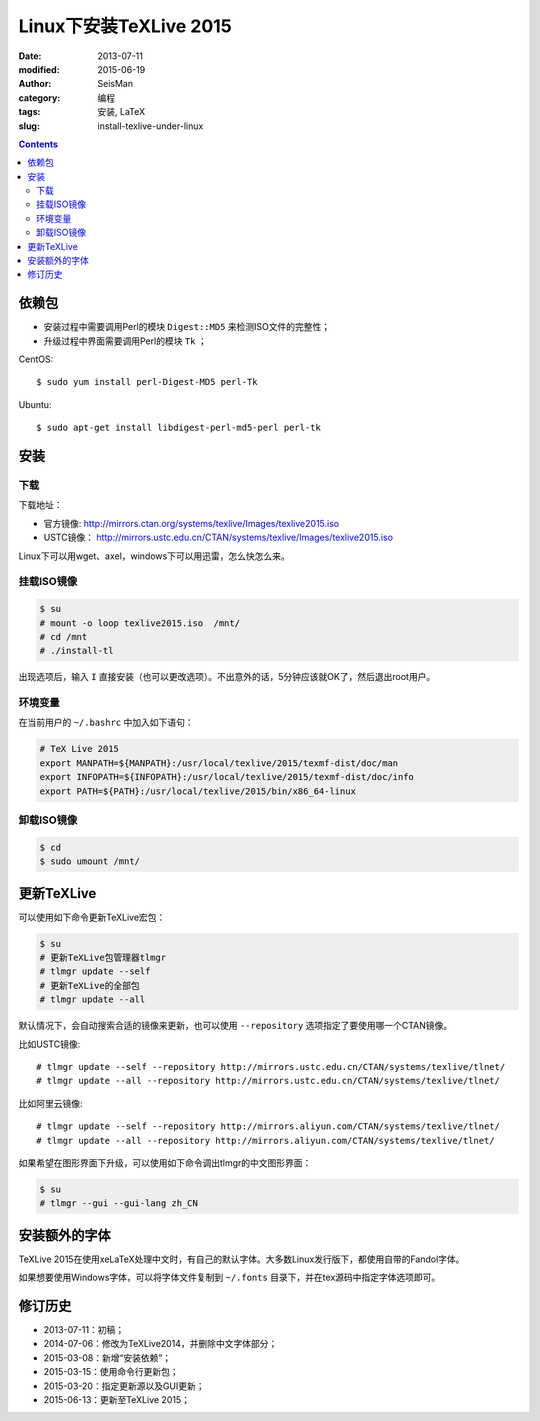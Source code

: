 Linux下安装TeXLive 2015
########################

:date: 2013-07-11
:modified: 2015-06-19
:author: SeisMan
:category: 编程
:tags: 安装, LaTeX
:slug: install-texlive-under-linux

.. contents::

依赖包
======

- 安装过程中需要调用Perl的模块 ``Digest::MD5`` 来检测ISO文件的完整性；
- 升级过程中界面需要调用Perl的模块 ``Tk`` ；

CentOS::

    $ sudo yum install perl-Digest-MD5 perl-Tk

Ubuntu::

    $ sudo apt-get install libdigest-perl-md5-perl perl-tk

安装
====

下载
----

下载地址：

- 官方镜像: http://mirrors.ctan.org/systems/texlive/Images/texlive2015.iso
- USTC镜像： http://mirrors.ustc.edu.cn/CTAN/systems/texlive/Images/texlive2015.iso

.. - 阿里云镜像： http://mirrors.aliyun.com/CTAN/systems/texlive/Images/texlive2015.iso

Linux下可以用wget、axel，windows下可以用迅雷，怎么快怎么来。

挂载ISO镜像
-----------

.. code-block:: bash

   $ su
   # mount -o loop texlive2015.iso  /mnt/
   # cd /mnt
   # ./install-tl

出现选项后，输入 ``I`` 直接安装（也可以更改选项）。不出意外的话，5分钟应该就OK了，然后退出root用户。

环境变量
--------

在当前用户的 ``~/.bashrc`` 中加入如下语句：

.. code-block:: bash

   # TeX Live 2015
   export MANPATH=${MANPATH}:/usr/local/texlive/2015/texmf-dist/doc/man
   export INFOPATH=${INFOPATH}:/usr/local/texlive/2015/texmf-dist/doc/info
   export PATH=${PATH}:/usr/local/texlive/2015/bin/x86_64-linux

卸载ISO镜像
-----------

.. code-block:: bash

   $ cd
   $ sudo umount /mnt/

更新TeXLive
===========

可以使用如下命令更新TeXLive宏包：

.. code-block:: bash

   $ su
   # 更新TeXLive包管理器tlmgr
   # tlmgr update --self
   # 更新TeXLive的全部包
   # tlmgr update --all

默认情况下，会自动搜索合适的镜像来更新，也可以使用 ``--repository`` 选项指定了要使用哪一个CTAN镜像。

比如USTC镜像::

   # tlmgr update --self --repository http://mirrors.ustc.edu.cn/CTAN/systems/texlive/tlnet/
   # tlmgr update --all --repository http://mirrors.ustc.edu.cn/CTAN/systems/texlive/tlnet/

比如阿里云镜像::

   # tlmgr update --self --repository http://mirrors.aliyun.com/CTAN/systems/texlive/tlnet/
   # tlmgr update --all --repository http://mirrors.aliyun.com/CTAN/systems/texlive/tlnet/

如果希望在图形界面下升级，可以使用如下命令调出tlmgr的中文图形界面：

.. code-block:: bash

   $ su
   # tlmgr --gui --gui-lang zh_CN

安装额外的字体
==============

TeXLive 2015在使用xeLaTeX处理中文时，有自己的默认字体。大多数Linux发行版下，都使用自带的Fandol字体。

如果想要使用Windows字体，可以将字体文件复制到 ``~/.fonts`` 目录下，并在tex源码中指定字体选项即可。

修订历史
========

- 2013-07-11：初稿；
- 2014-07-06：修改为TeXLive2014，并删除中文字体部分；
- 2015-03-08：新增“安装依赖”；
- 2015-03-15：使用命令行更新包；
- 2015-03-20：指定更新源以及GUI更新；
- 2015-06-13：更新至TeXLive 2015；
